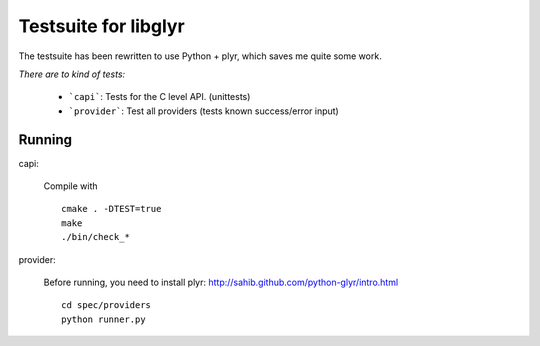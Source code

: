 Testsuite for libglyr
=====================

The testsuite has been rewritten to use Python + plyr,
which saves me quite some work. 

*There are to kind of tests:*
  
  - ```capi```: Tests for the C level API. (unittests)
  - ```provider```: Test all providers (tests known success/error input)

Running
-------

capi:

  Compile with ::

    cmake . -DTEST=true
    make
    ./bin/check_*

provider: 
   
  Before running, you need to install plyr: http://sahib.github.com/python-glyr/intro.html

  :: 

    cd spec/providers
    python runner.py
